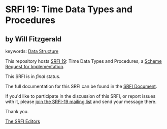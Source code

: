* SRFI 19: Time Data Types and Procedures

** by Will Fitzgerald



keywords: [[https://srfi.schemers.org/?keywords=data-structure][Data Structure]]

This repository hosts [[https://srfi.schemers.org/srfi-19/][SRFI 19]]: Time Data Types and Procedures, a [[https://srfi.schemers.org/][Scheme Request for Implementation]].

This SRFI is in /final/ status.

The full documentation for this SRFI can be found in the [[https://srfi.schemers.org/srfi-19/srfi-19.html][SRFI Document]].

If you'd like to participate in the discussion of this SRFI, or report issues with it, please [[https://srfi.schemers.org/srfi-19/][join the SRFI-19 mailing list]] and send your message there.

Thank you.


[[mailto:srfi-editors@srfi.schemers.org][The SRFI Editors]]
